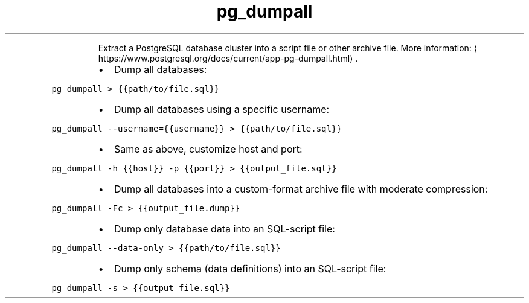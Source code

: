 .TH pg_dumpall
.PP
.RS
Extract a PostgreSQL database cluster into a script file or other archive file.
More information: \[la]https://www.postgresql.org/docs/current/app-pg-dumpall.html\[ra]\&.
.RE
.RS
.IP \(bu 2
Dump all databases:
.RE
.PP
\fB\fCpg_dumpall > {{path/to/file.sql}}\fR
.RS
.IP \(bu 2
Dump all databases using a specific username:
.RE
.PP
\fB\fCpg_dumpall \-\-username={{username}} > {{path/to/file.sql}}\fR
.RS
.IP \(bu 2
Same as above, customize host and port:
.RE
.PP
\fB\fCpg_dumpall \-h {{host}} \-p {{port}} > {{output_file.sql}}\fR
.RS
.IP \(bu 2
Dump all databases into a custom\-format archive file with moderate compression:
.RE
.PP
\fB\fCpg_dumpall \-Fc > {{output_file.dump}}\fR
.RS
.IP \(bu 2
Dump only database data into an SQL\-script file:
.RE
.PP
\fB\fCpg_dumpall \-\-data\-only > {{path/to/file.sql}}\fR
.RS
.IP \(bu 2
Dump only schema (data definitions) into an SQL\-script file:
.RE
.PP
\fB\fCpg_dumpall \-s > {{output_file.sql}}\fR
